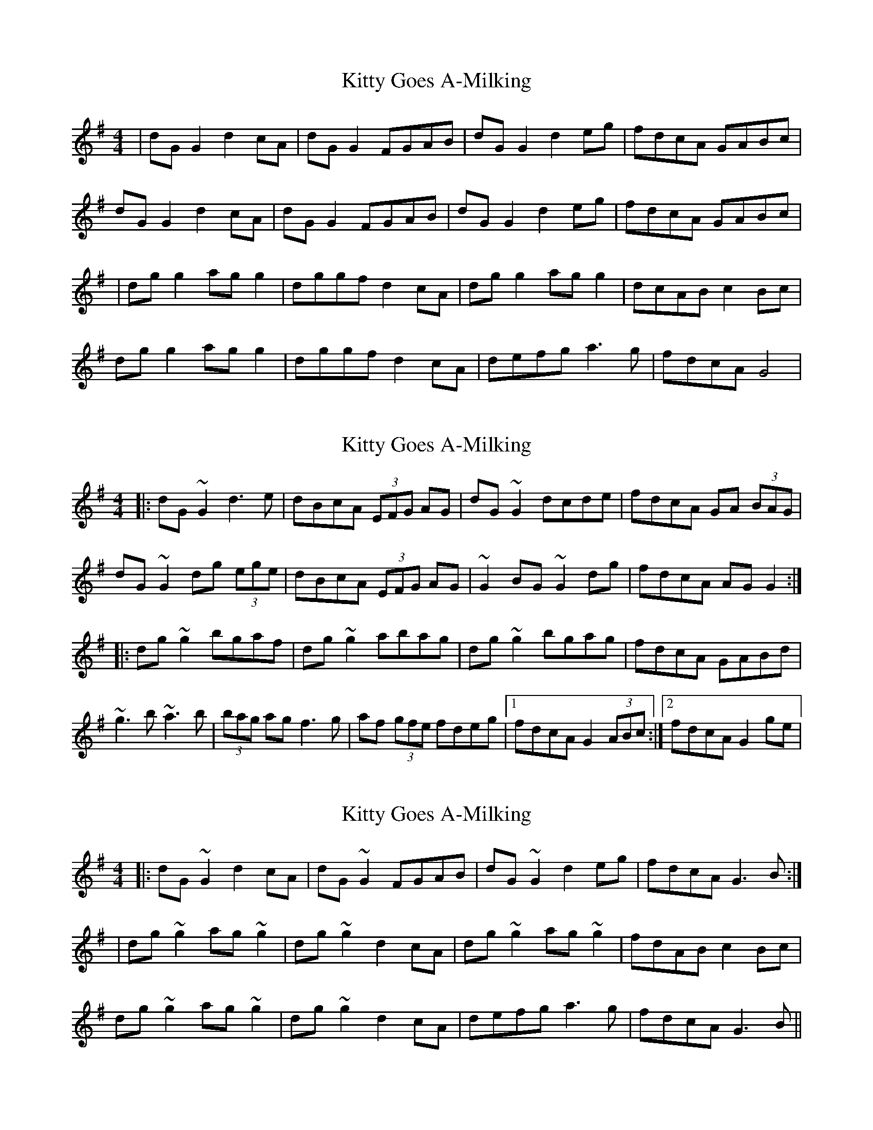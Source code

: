 X: 1
T: Kitty Goes A-Milking
Z: Kenny
S: https://thesession.org/tunes/1647#setting1647
R: reel
M: 4/4
L: 1/8
K: Gmaj
| dG G2 d2 cA | dG G2 FGAB | dG G2 d2 eg | fdcA GABc |
dG G2 d2 cA | dG G2 FGAB | dG G2 d2 eg | fdcA GABc |
| dg g2 ag g2 | dggf d2 cA | dg g2 ag g2 | dcAB c2 Bc |
dg g2 ag g2 | dggf d2 cA | defg a3 g | fdcA G4 |
X: 2
T: Kitty Goes A-Milking
Z: Kevin Rietmann
S: https://thesession.org/tunes/1647#setting22506
R: reel
M: 4/4
L: 1/8
K: Gmaj
|:dG~G2d3e | dBcA (3EFG AG | dG~G2 dcde | fdcA GA (3BAG |
dG~G2 dg (3ege | dBcA (3EFG AG | ~G2BG ~G2dg | fdcA AG G2 :|
|:dg~g2 bgaf | dg~g2 abag | dg~g2 bgag | fdcA GABd |
~g3b ~a3b | (3bag ag f3g | af (3gfe fdeg |1 fdcA G2 (3ABc :|2 fdcA G2 ge |
X: 3
T: Kitty Goes A-Milking
Z: swisspiper
S: https://thesession.org/tunes/1647#setting22723
R: reel
M: 4/4
L: 1/8
K: Gmaj
|:dG~G2d2cA | dG~G2 FGAB | dG~G2 d2eg | fdcA G3B:|
|dg~g2 ag~g2 | dg~g2 d2 cA | dg~g2 ag~g2 | fdAB c2Bc |
dg~g2 ag~g2 | dg~g2 d2 cA | defg a3g |fdcA G3B||
X: 4
T: Kitty Goes A-Milking
Z: swisspiper
S: https://thesession.org/tunes/1647#setting22724
R: reel
M: 4/4
L: 1/8
K: Gmaj
|:dG (3GGG d2cA | dG (3GGG FGAB | dG (3GGG d2eg | fdcA (3GGG GB:|
|dg~g2 agfg | dg~g2 bafa | dg~g2 agfg | fdAB cz Bc |
|dg~g2 agfg | dg~g2 .d2 cA | defg a2 ag |gdca G3B||
X: 5
T: Kitty Goes A-Milking
Z: JACKB
S: https://thesession.org/tunes/1647#setting25264
R: reel
M: 4/4
L: 1/8
K: Gmaj
|Bc| dG G2 d2 cA | dG G2 FGAc | dG G2 d2 (3efg | fdcA G2 Bc |
dG G2 d2 cA | dG G2 FGAc | dG G2 d2 eg | fdcA GABc |
| dg g2 ag g2 | dggf d2 Bc | dg g2 ag g2 | dcAB c2 Bc |
dg g2 ag g2 | dggf d2 Bc | defg a3 g | fdcA G4 |
